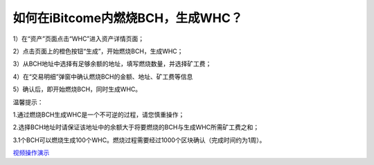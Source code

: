 如何在iBitcome内燃烧BCH，生成WHC？
==================================

1）在“资产”页面点击“WHC”进入资产详情页面；

.. image:: https://github.com/wangzhenzhen23/iBitcome/blob/master/_static/08010100.jpeg?raw=true
   :width: 320px
   :height: 569px
   :scale: 100%
   :align: center

2）点击页面上的橙色按钮“生成”，开始燃烧BCH，生成WHC；

.. image:: https://github.com/wangzhenzhen23/iBitcome/blob/master/_static/08010101.png?raw=true
   :width: 320px
   :height: 569px
   :scale: 100%
   :align: center

3）从BCH地址中选择有足够余额的地址，填写燃烧数量，并选择矿工费；

.. image:: https://github.com/wangzhenzhen23/iBitcome/blob/master/_static/08010102.png?raw=true
   :width: 320px
   :height: 569px
   :scale: 100%
   :align: center
.. image:: https://github.com/wangzhenzhen23/iBitcome/blob/master/_static/08010103.png?raw=true
   :width: 320px
   :height: 569px
   :scale: 100%
   :align: center

4）在“交易明细”弹窗中确认燃烧BCH的金额、地址、矿工费等信息

.. image:: https://github.com/wangzhenzhen23/iBitcome/blob/master/_static/08010104.png?raw=true
   :width: 320px
   :height: 569px
   :scale: 100%
   :align: center

5）确认后，即开始燃烧BCH，同时生成WHC。

.. image:: https://github.com/wangzhenzhen23/iBitcome/blob/master/_static/08010105.png?raw=true
   :width: 320px
   :height: 569px
   :scale: 100%
   :align: center


温馨提示：

1.通过燃烧BCH生成WHC是一个不可逆的过程，请您慎重操作；

2.选择BCH地址时请保证该地址中的余额大于将要燃烧的BCH与生成WHC所需矿工费之和；

3.1个BCH可以燃烧生成100个WHC。燃烧过程需要经过1000个区块确认（完成时间约为1周）。


`视频操作演示 <https://v.youku.com/v_show/id_XMzc1NzEyNjg2MA==.html?x&sharefrom=android&sharekey=c2e182574f63f333159df7a5d05fc6bb5>`_
